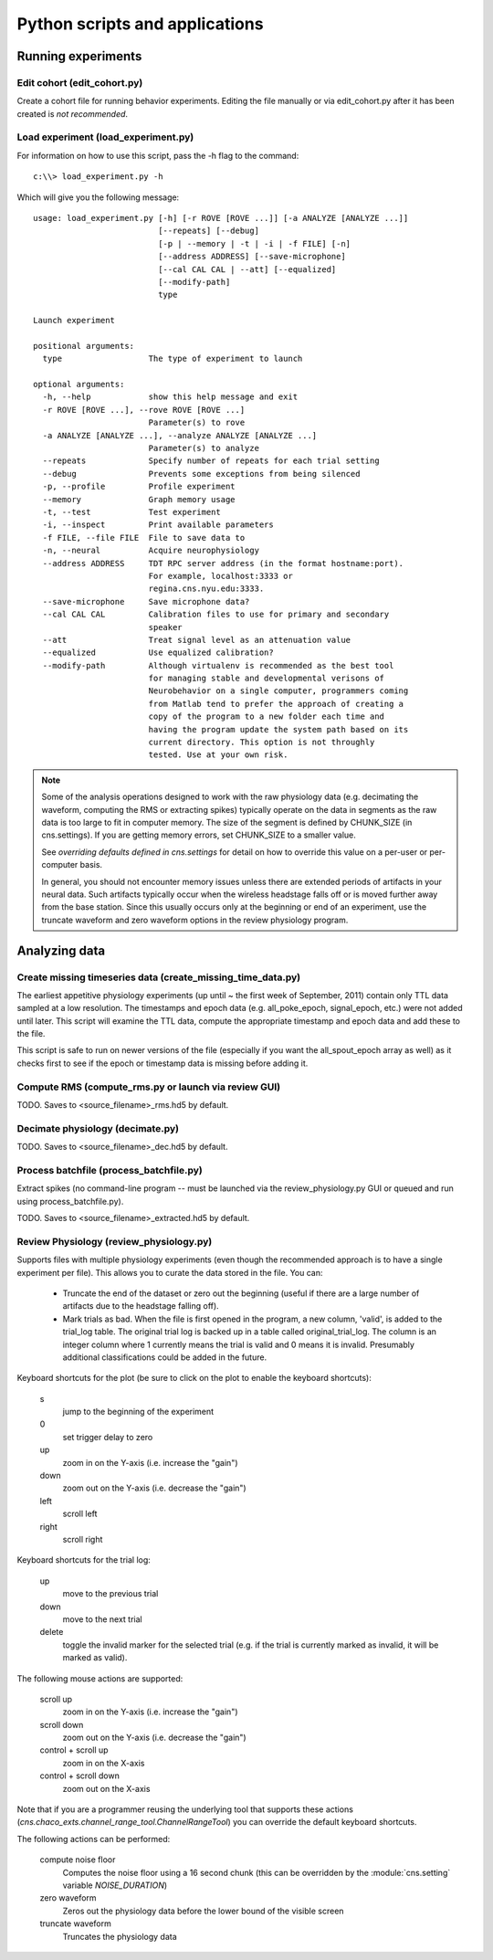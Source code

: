 Python scripts and applications
===============================

Running experiments
-------------------

Edit cohort (edit_cohort.py)
............................

Create a cohort file for running behavior experiments.  Editing the file
manually or via edit_cohort.py after it has been created is *not recommended*.

Load experiment (load_experiment.py)
....................................

For information on how to use this script, pass the -h flag to the command::

    c:\\> load_experiment.py -h

Which will give you the following message::

    usage: load_experiment.py [-h] [-r ROVE [ROVE ...]] [-a ANALYZE [ANALYZE ...]]
                              [--repeats] [--debug]
                              [-p | --memory | -t | -i | -f FILE] [-n]
                              [--address ADDRESS] [--save-microphone]
                              [--cal CAL CAL | --att] [--equalized]
                              [--modify-path]
                              type

    Launch experiment

    positional arguments:
      type                  The type of experiment to launch

    optional arguments:
      -h, --help            show this help message and exit
      -r ROVE [ROVE ...], --rove ROVE [ROVE ...]
                            Parameter(s) to rove
      -a ANALYZE [ANALYZE ...], --analyze ANALYZE [ANALYZE ...]
                            Parameter(s) to analyze
      --repeats             Specify number of repeats for each trial setting
      --debug               Prevents some exceptions from being silenced
      -p, --profile         Profile experiment
      --memory              Graph memory usage
      -t, --test            Test experiment
      -i, --inspect         Print available parameters
      -f FILE, --file FILE  File to save data to
      -n, --neural          Acquire neurophysiology
      --address ADDRESS     TDT RPC server address (in the format hostname:port).
                            For example, localhost:3333 or
                            regina.cns.nyu.edu:3333.
      --save-microphone     Save microphone data?
      --cal CAL CAL         Calibration files to use for primary and secondary
                            speaker
      --att                 Treat signal level as an attenuation value
      --equalized           Use equalized calibration?
      --modify-path         Although virtualenv is recommended as the best tool
                            for managing stable and developmental verisons of
                            Neurobehavior on a single computer, programmers coming
                            from Matlab tend to prefer the approach of creating a
                            copy of the program to a new folder each time and
                            having the program update the system path based on its
                            current directory. This option is not throughly
                            tested. Use at your own risk.

.. note::

    Some of the analysis operations designed to work with the raw physiology
    data (e.g.  decimating the waveform, computing the RMS or extracting spikes)
    typically operate on the data in segments as the raw data is too large to
    fit in computer memory.  The size of the segment is defined by CHUNK_SIZE
    (in cns.settings).  If you are getting memory errors, set CHUNK_SIZE to a
    smaller value.  

    See `overriding defaults defined in cns.settings` for detail on how to
    override this value on a per-user or per-computer basis.

    In general, you should not encounter memory issues unless there are extended
    periods of artifacts in your neural data.  Such artifacts typically occur
    when the wireless headstage falls off or is moved further away from the base
    station.  Since this usually occurs only at the beginning or end of an
    experiment, use the truncate waveform and zero waveform options in the
    review physiology program.

Analyzing data
--------------

Create missing timeseries data (create_missing_time_data.py)
............................................................

The earliest appetitive physiology experiments (up until ~ the first week of
September, 2011) contain only TTL data sampled at a low resolution.  The
timestamps and epoch data (e.g. all_poke_epoch, signal_epoch, etc.) were not
added until later.  This script will examine the TTL data, compute the
appropriate timestamp and epoch data and add these to the file.

This script is safe to run on newer versions of the file (especially if you want
the all_spout_epoch array as well) as it checks first to see if the epoch or
timestamp data is missing before adding it.

Compute RMS (compute_rms.py or launch via review GUI)
.....................................................

TODO.  Saves to <source_filename>_rms.hd5 by default.

Decimate physiology (decimate.py)
.................................

TODO.  Saves to <source_filename>_dec.hd5 by default.

Process batchfile (process_batchfile.py)
........................................

Extract spikes (no command-line program -- must be launched via the
review_physiology.py GUI or queued and run using process_batchfile.py).

TODO.  Saves to <source_filename>_extracted.hd5 by default.

Review Physiology (review_physiology.py)
........................................

Supports files with multiple physiology experiments (even though the recommended
approach is to have a single experiment per file).  This allows you to curate
the data stored in the file.  You can:

    * Truncate the end of the dataset or zero out the beginning (useful if there
      are a large number of artifacts due to the headstage falling off).

    * Mark trials as bad.  When the file is first opened in the program, a new
      column, 'valid', is added to the trial_log table.  The original trial log
      is backed up in a table called original_trial_log.  The column is an
      integer column where 1 currently means the trial is valid and 0 means it
      is invalid.  Presumably additional classifications could be added in the
      future.

Keyboard shortcuts for the plot (be sure to click on the plot to enable the
keyboard shortcuts):

    s
        jump to the beginning of the experiment
    0
        set trigger delay to zero
    up
        zoom in on the Y-axis (i.e. increase the "gain")
    down
        zoom out on the Y-axis (i.e. decrease the "gain")
    left
        scroll left
    right
        scroll right

Keyboard shortcuts for the trial log:

    up
        move to the previous trial
    down
        move to the next trial
    delete
        toggle the invalid marker for the selected trial (e.g. if the trial is
        currently marked as invalid, it will be marked as valid).

The following mouse actions are supported:

    scroll up
        zoom in on the Y-axis (i.e. increase the "gain")
    scroll down
        zoom out on the Y-axis (i.e. decrease the "gain")
    control + scroll up
        zoom in on the X-axis
    control + scroll down
        zoom out on the X-axis

Note that if you are a programmer reusing the underlying tool that supports
these actions (`cns.chaco_exts.channel_range_tool.ChannelRangeTool`) you can
override the default keyboard shortcuts.

The following actions can be performed:

    compute noise floor
        Computes the noise floor using a 16 second chunk (this can be overridden
        by the :module:`cns.setting` variable `NOISE_DURATION`)
    zero waveform
        Zeros out the physiology data before the lower bound of the visible
        screen
    truncate waveform
        Truncates the physiology data
